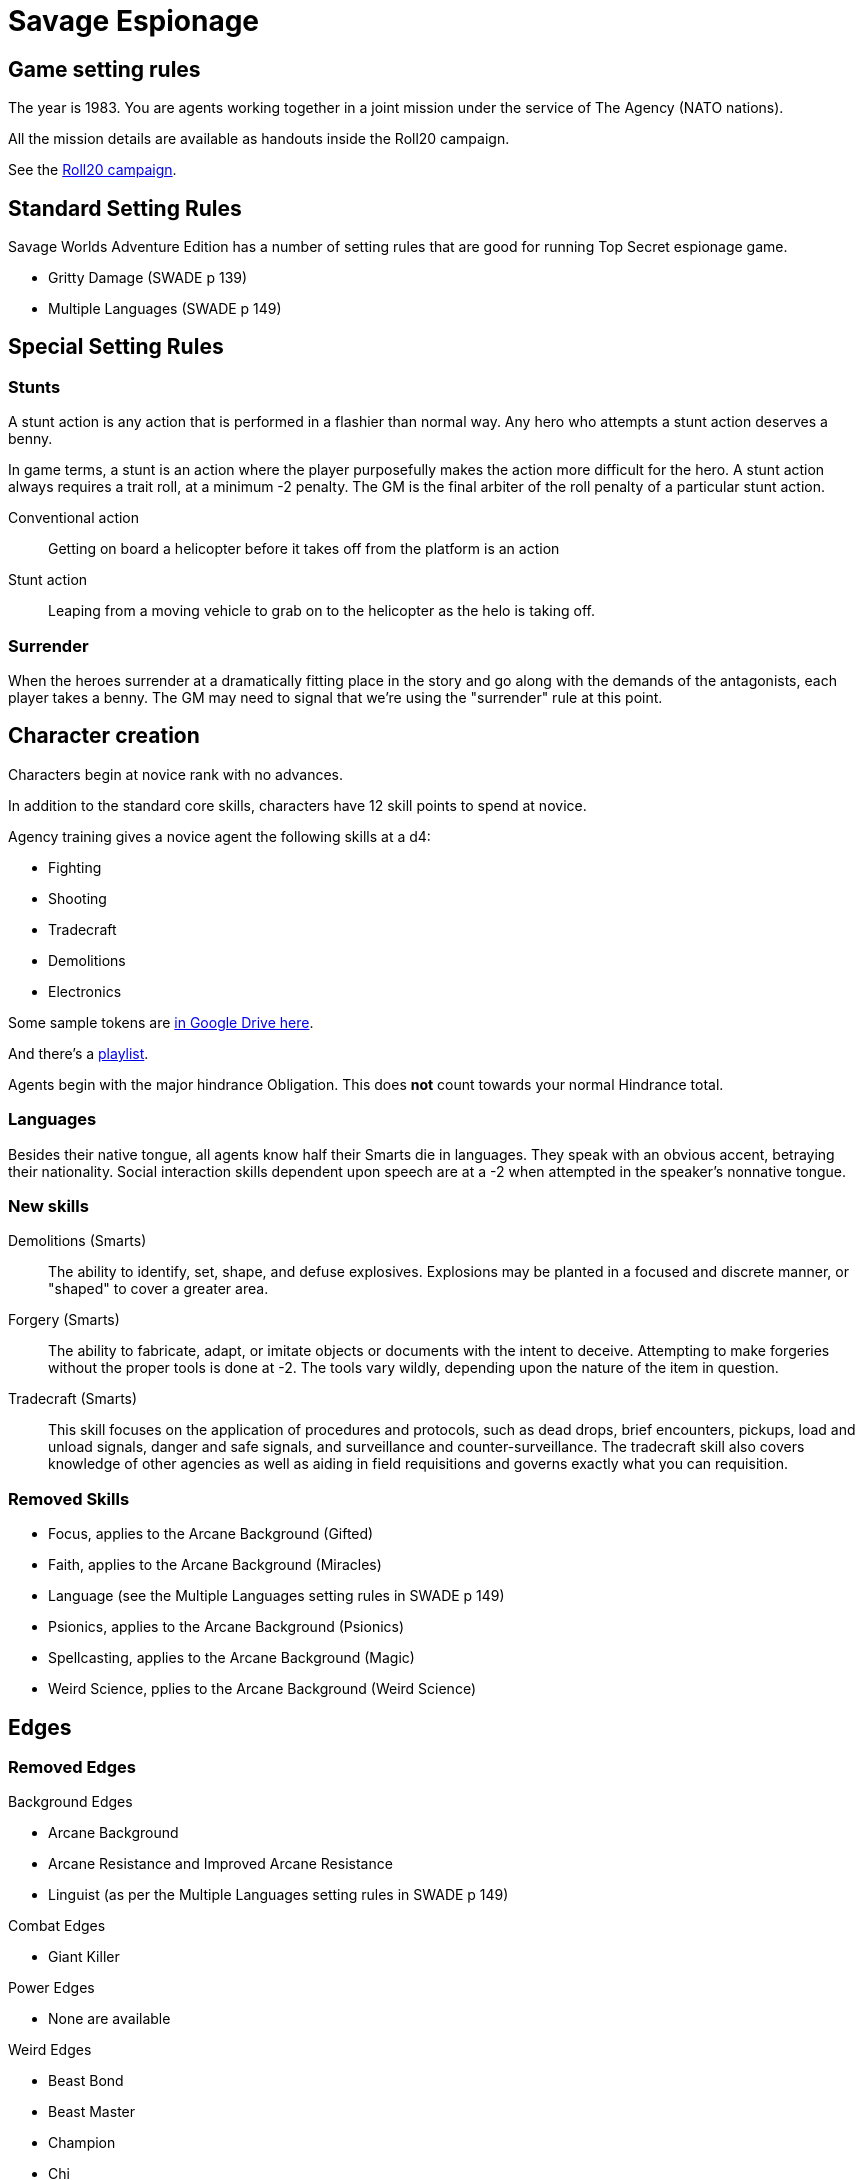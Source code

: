 
:roll20-url: https://app.roll20.net/campaigns/details/1673998/savage-top-secret-1983

= Savage Espionage

// _These setting rules are are largely a subset of the rules from Reality Blurs' "Agents of Oblivion"._

== Game setting rules

The year is 1983.
You are agents working together in a joint mission under the service of The Agency (NATO nations).

All the mission details are available as handouts inside the Roll20 campaign.

See the {roll20-url}[Roll20 campaign].


== Standard Setting Rules

Savage Worlds Adventure Edition has a number of setting rules that are good for running Top Secret espionage game.

// * Fanatics (SWADE p 138)
* Gritty Damage (SWADE p 139)
* Multiple Languages (SWADE p 149)

== Special Setting Rules

=== Stunts
// From Adamant Entertainment's "Thrilling Tales of Adventure"

A stunt action is any action that is performed in a flashier than normal way.
Any hero who attempts a stunt action deserves a benny.

In game terms, a stunt is an action where the player purposefully makes the action more difficult for the hero.
A stunt action always requires a trait roll, at a minimum -2 penalty.
The GM is the final arbiter of the roll penalty of a particular stunt action.

Conventional action::
Getting on board a helicopter before it takes off from the platform is an action

Stunt action::
Leaping from a moving vehicle to grab on to the helicopter as the helo is taking off.

=== Surrender

When the heroes surrender at a dramatically fitting place in the story and go along with the demands of the antagonists, each player takes a benny.
The GM may need to signal that we're using the "surrender" rule at this point.

== Character creation

Characters begin at novice rank with no advances.

In addition to the standard core skills, characters have 12 skill points to spend at novice.

.Agency training gives a novice agent the following skills at a d4: 
* Fighting
* Shooting
* Tradecraft
* Demolitions
* Electronics

Some sample tokens are https://drive.google.com/open?id=0B0lb1qfRe-jtQ2dIY3FwQk1QMmc[in Google Drive here].

And there's a https://play.spotify.com/user/achall-us/playlist/1NIH7MURguqFqBgcLJxhlj[playlist].

// It's go time!
Agents begin with the major hindrance Obligation. 
This does *not* count towards your normal Hindrance total.

=== Languages
Besides their native tongue, all agents know half their Smarts die in languages.
They speak with an obvious accent, betraying their nationality. Social interaction
skills dependent upon speech are at a -2 when attempted in the speaker's nonnative
tongue.

=== New skills
// Skills are from Reality Blurs' _Agents of Oblivion_

Demolitions (Smarts)::
The ability to identify, set, shape, and defuse explosives. 
Explosions may be planted in a focused and discrete manner, or "shaped" to cover a greater area.

Forgery (Smarts)::
The ability to fabricate, adapt, or imitate objects or documents with the intent to deceive. 
Attempting to make forgeries without the proper tools is done at -2. 
The tools vary wildly, depending upon the nature of the item in question.

Tradecraft (Smarts)::
This skill focuses on the application of procedures and protocols, such as dead drops, brief encounters, pickups, load and unload signals, danger and safe signals, and surveillance and counter-surveillance. 
The tradecraft skill also covers knowledge of other agencies as well as aiding in field requisitions and governs exactly what you can requisition.

////
### Success with a cost
If you roll a 1 on your skill die but your wild die is successful, that is still considered a success, but there is a negative effect or compromise (e.g., your weapon becomes entangled in an enemy's armor). 
The player can describe what the negative effect looks like. This is derived from a Dungeon World mechanic.
I also attribute the idea of applying this type of effect to Savage Worlds to Eric Lamoureux.
////


=== Removed Skills

* Focus, applies to the Arcane Background (Gifted)
* Faith, applies to the Arcane Background (Miracles)
* Language (see the Multiple Languages setting rules in SWADE p 149)
* Psionics, applies to the Arcane Background (Psionics)
* Spellcasting, applies to the Arcane Background (Magic)
* Weird Science, pplies to the Arcane Background (Weird Science)

== Edges

=== Removed Edges

.Background Edges
* Arcane Background
* Arcane Resistance and Improved Arcane Resistance
* Linguist (as per the Multiple Languages setting rules in SWADE p 149)

.Combat Edges
* Giant Killer

.Power Edges
* None are available

.Weird Edges
* Beast Bond
* Beast Master
* Champion
* Chi
* Scavenger

.Legendary Edges
* Followers
* Sidekick


